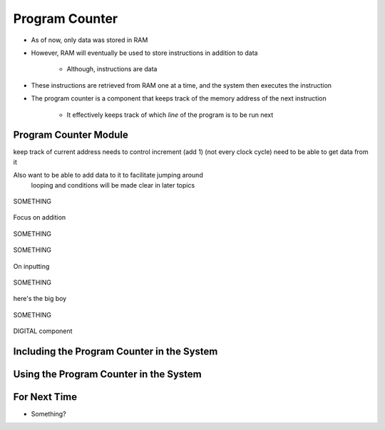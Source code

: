 ===============
Program Counter
===============

* As of now, only data was stored in RAM
* However, RAM will eventually be used to store instructions in addition to data

    * Although, instructions are data


* These instructions are retrieved from RAM one at a time, and the system then executes the instruction
* The program counter is a component that keeps track of the memory address of the next instruction

    * It effectively keeps track of which *line* of the program is to be run next



Program Counter Module
======================

keep track of current address
needs to control increment (add 1) (not every clock cycle)
need to be able to get data from it

Also want to be able to add data to it to facilitate jumping around
    looping and conditions
    will be made clear in later topics



.. figure:: program_counter_count.png
    :width: 500 px
    :align: center

    SOMETHING


Focus on addition


.. figure:: program_counter_count_out.png
    :width: 500 px
    :align: center

    SOMETHING


.. figure:: program_counter_count_out_in.png
    :width: 500 px
    :align: center

    SOMETHING



On inputting


.. figure:: program_counter.png
    :width: 500 px
    :align: center

    SOMETHING

here's the big boy


.. figure:: counter_preset_symbol.png
    :width: 250 px
    :align: center

    SOMETHING

DIGITAL component




Including the Program Counter in the System
===========================================



Using the Program Counter in the System
=======================================



For Next Time
=============

* Something?


